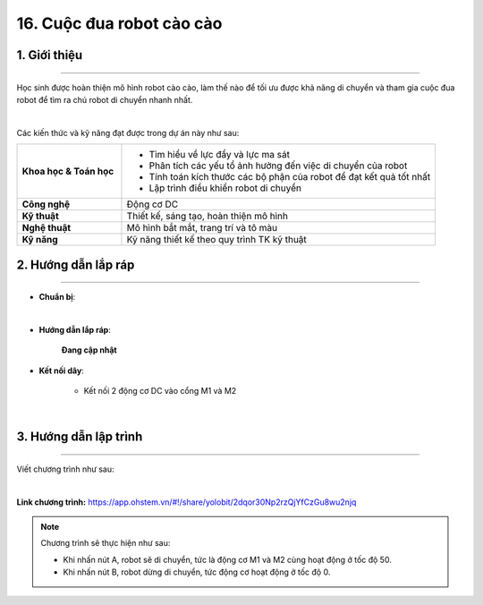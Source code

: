 16. Cuộc đua robot cào cào
=========

1. Giới thiệu
-----
-----------

Học sinh được hoàn thiện mô hình robot cào cào, làm thế nào để tối ưu được khả năng di chuyển và tham gia cuộc đua robot để tìm ra chú robot di chuyển nhanh nhất. 

.. image:: images/robot_cao_cao_4.png
    :scale: 60%
    :align: center 
|

Các kiến thức và kỹ năng đạt được trong dự án này như sau: 

..  csv-table:: 
    :widths: 15, 45

    "**Khoa học & Toán học**", "- Tìm hiểu về lực đẩy và lực ma sát
    - Phân tích các yếu tổ ảnh hưởng đến việc di chuyển của robot
    - Tính toán kích thước các bộ phận của robot để đạt kết quả tốt nhất
    - Lập trình điều khiển robot di chuyển"
    "**Công nghệ**", "Động cơ DC"
    "**Kỹ thuật**", "Thiết kế, sáng tạo, hoàn thiện mô hình"
    "**Nghệ thuật**", "Mô hình bắt mắt, trang trí và tô màu"
    "**Kỹ năng**", "Kỹ năng thiết kế theo quy trình TK kỹ thuật"


2. Hướng dẫn lắp ráp
----
--------

- **Chuẩn bị**: 

.. image:: images/robot_cao_cao.png
    :scale: 90%
    :align: center 
|

- **Hướng dẫn lắp ráp**:

    **Đang cập nhật**

- **Kết nối dây**:

    + Kết nối 2 động cơ DC vào cổng M1 và M2

.. image:: images/robot_cao_cao_3.png
    :scale: 90%
    :align: center 
|

3. Hướng dẫn lập trình
--------
--------

Viết chương trình như sau: 

.. image:: images/robot_cao_cao_2.png
    :scale: 90%
    :align: center 
|

**Link chương trình:** `<https://app.ohstem.vn/#!/share/yolobit/2dqor30Np2rzQjYfCzGu8wu2njq>`_

.. note:: Chương trình sẽ thực hiện như sau: 

    - Khi nhấn nút A, robot sẽ di chuyển, tức là động cơ M1 và M2 cùng hoạt động ở tốc độ 50. 
    - Khi nhấn nút B, robot dừng di chuyển, tức động cơ hoạt động ở tốc độ 0. 




